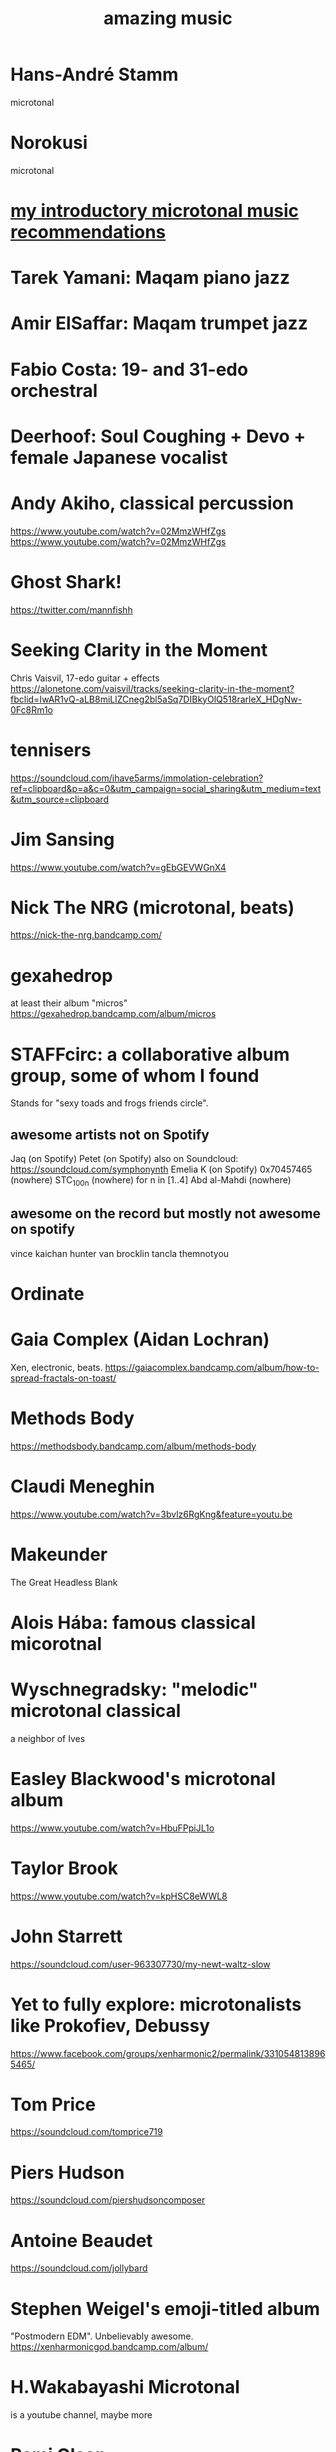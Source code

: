 :PROPERTIES:
:ID:       f927cc31-1266-4352-978a-b0e00fb806a8
:END:
#+title: amazing music
* Hans-André Stamm
  microtonal
* Norokusi
  microtonal
* [[id:339f3f3a-49c2-4dfd-a66c-de482ccec92a][my introductory microtonal music recommendations]]
* Tarek Yamani: Maqam piano jazz
* Amir ElSaffar: Maqam trumpet jazz
* Fabio Costa: 19- and 31-edo orchestral
* Deerhoof: Soul Coughing + Devo + female Japanese vocalist
* Andy Akiho, classical percussion
  https://www.youtube.com/watch?v=02MmzWHfZgs
  https://www.youtube.com/watch?v=02MmzWHfZgs
* Ghost Shark!
  https://twitter.com/mannfishh
* Seeking Clarity in the Moment
  Chris Vaisvil, 17-edo guitar + effects
  https://alonetone.com/vaisvil/tracks/seeking-clarity-in-the-moment?fbclid=IwAR1vQ-aLB8miLlZCneg2bl5aSq7DIBkyOlQ518rarleX_HDgNw-0Fc8Rm1o
* tennisers
  https://soundcloud.com/ihave5arms/immolation-celebration?ref=clipboard&p=a&c=0&utm_campaign=social_sharing&utm_medium=text&utm_source=clipboard
* Jim Sansing
  https://www.youtube.com/watch?v=gEbGEVWGnX4
* Nick The NRG (microtonal, beats)
  https://nick-the-nrg.bandcamp.com/
* gexahedrop
  at least their album "micros"
  https://gexahedrop.bandcamp.com/album/micros
* *STAFFcirc*: a collaborative album group, some of whom I found
  Stands for "sexy toads and frogs friends circle".
** awesome artists not on Spotify
   Jaq (on Spotify)
   Petet (on Spotify)
     also on Soundcloud: https://soundcloud.com/symphonynth
   Emelia K (on Spotify)
   0x70457465 (nowhere)
   STC_100n (nowhere)
     for n in [1..4]
   Abd al-Mahdi (nowhere)
** awesome on the record but mostly not awesome on spotify
   vince kaichan
   hunter van brocklin
   tancla
   themnotyou
* Ordinate
* Gaia Complex (Aidan Lochran)
Xen, electronic, beats.
https://gaiacomplex.bandcamp.com/album/how-to-spread-fractals-on-toast/
* Methods Body
https://methodsbody.bandcamp.com/album/methods-body
* Claudi Meneghin
https://www.youtube.com/watch?v=3bvlz6RgKng&feature=youtu.be
* Makeunder
The Great Headless Blank
* Alois Hába: famous classical micorotnal
* Wyschnegradsky: "melodic" microtonal classical
a neighbor of Ives
* Easley Blackwood's microtonal album
https://www.youtube.com/watch?v=HbuFPpiJL1o
* Taylor Brook
https://www.youtube.com/watch?v=kpHSC8eWWL8
* John Starrett
https://soundcloud.com/user-963307730/my-newt-waltz-slow
* Yet to fully explore: microtonalists like Prokofiev, Debussy
https://www.facebook.com/groups/xenharmonic2/permalink/3310548138965465/
* Tom Price
https://soundcloud.com/tomprice719
* Piers Hudson
https://soundcloud.com/piershudsoncomposer
* Antoine Beaudet
https://soundcloud.com/jollybard
* Stephen Weigel's emoji-titled album
"Postmodern EDM". Unbelievably awesome.
https://xenharmonicgod.bandcamp.com/album/
* H.Wakabayashi Microtonal
is a youtube channel, maybe more
* Rami Olsen
* syzygwa (Jon Lervold)
https://syzygywa.bandcamp.com
jonlervold.com
* Chico Buarque (artist), Construção (song)
funky Brazillian film music
* Cryptic Ruse - Chains of Smoke
  microtonal metal album
* Jute Gyte - Ovini
microtonal metal album
* Zach Curley 333, on bandcamp
just-intoed and odd-edo guitar music
https://zachcurley333.bandcamp.com/
* Microwave 64, on bandcamp
https://microwave64.bandcamp.com/album/microwave?fbclid=IwAR2QZwmXgX0TTDTlIvLiSGlD-CIF412jDsxeAN8-kOZC_Vq6y4CoFcDs4oM
* Elaine Walker / ZIA
https://ziaspace.bandcamp.com/
* Zhea Erose
https://zheaerosemusic.bandcamp.com/track/sola
* Adam Hochstatter, film music
* Aaron Krister Johnson
** Setiesque (46 edo)
   https://aaronkristerjohnson.bandcamp.com/track/satiesque
* Big Brazillian Disaster
https://selonetlabel.bandcamp.com/album/the-big-brazilian-disaster?fbclid=IwAR0OtfmJ4yEn1lDoFcXYVPYxSGNLz6OBQ8U70idLmLo4b3pqSC657UdqJnM
